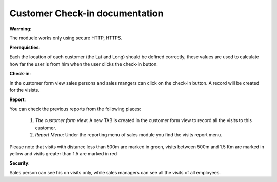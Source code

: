 Customer Check-in documentation
===============================


**Warrning**:

The moduele works only using secure HTTP, HTTPS.

**Prerequisties**:

Each the location of each customer (the Lat and Long) should be defined correctly, these values are used to calculate how far the user is from him when the user clicks the check-in button.


**Check-in**:

In the customer form view sales persons and sales mangers can click on the check-in button.
A record will be created for the visists.

**Report**:

You can check the previous reports from the following places:

    1) *The customer form view*: A new TAB is created in the customer form view to record all the visits to this customer.

    2) *Report Menu*: Under the reporting menu of sales module you find the visits report menu.

Please note that visits with distance less than 500m are marked in green, visits between 500m and 1.5 Km are marked in yellow and visits greater than 1.5 are marked in red

**Security**:

Sales person can see his on visits only, while sales managers can see all the visits of all employees.